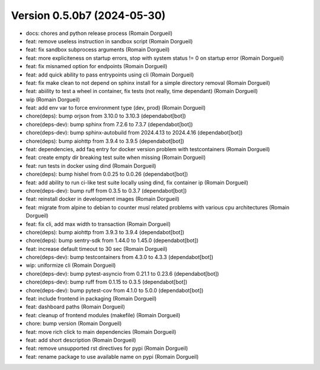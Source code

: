 Version 0.5.0b7 (2024-05-30)
============================

* docs: chores and python release process (Romain Dorgueil)
* feat: remove useless instruction in sandbox script (Romain Dorgueil)
* feat: fix sandbox subprocess arguments (Romain Dorgueil)
* feat: more expliciteness on startup errors, stop with system status != 0 on startup error (Romain Dorgueil)
* feat: fix misnamed option for endpoints (Romain Dorgueil)
* feat: add quick ability to pass entrypoints using cli (Romain Dorgueil)
* feat: fix make clean to not depend on sphinx install for a simple directory removal (Romain Dorgueil)
* feat: abiility to test a wheel in container, fix tests (not really, time dependant) (Romain Dorgueil)
* wip (Romain Dorgueil)
* feat: add env var to force environment type (dev, prod) (Romain Dorgueil)
* chore(deps): bump orjson from 3.10.0 to 3.10.3 (dependabot[bot])
* chore(deps-dev): bump sphinx from 7.2.6 to 7.3.7 (dependabot[bot])
* chore(deps-dev): bump sphinx-autobuild from 2024.4.13 to 2024.4.16 (dependabot[bot])
* chore(deps): bump aiohttp from 3.9.4 to 3.9.5 (dependabot[bot])
* feat: dependencies, add faq entry for docker version problem with testcontainers (Romain Dorgueil)
* feat: create empty dir breaking test suite when missing (Romain Dorgueil)
* feat: run tests in docker using dind (Romain Dorgueil)
* chore(deps): bump hishel from 0.0.25 to 0.0.26 (dependabot[bot])
* feat: add ability to run ci-like test suite locally using dind, fix container ip (Romain Dorgueil)
* chore(deps-dev): bump ruff from 0.3.5 to 0.3.7 (dependabot[bot])
* feat: reinstall docker in development images (Romain Dorgueil)
* feat: migrate from alpine to debian to counter musl related problems with various cpu architectures (Romain Dorgueil)
* feat: fix cli, add max width to transaction (Romain Dorgueil)
* chore(deps): bump aiohttp from 3.9.3 to 3.9.4 (dependabot[bot])
* chore(deps): bump sentry-sdk from 1.44.0 to 1.45.0 (dependabot[bot])
* feat: increase default timeout to 30 sec (Romain Dorgueil)
* chore(deps-dev): bump testcontainers from 4.3.0 to 4.3.3 (dependabot[bot])
* wip: uniformize cli (Romain Dorgueil)
* chore(deps-dev): bump pytest-asyncio from 0.21.1 to 0.23.6 (dependabot[bot])
* chore(deps-dev): bump ruff from 0.1.15 to 0.3.5 (dependabot[bot])
* chore(deps-dev): bump pytest-cov from 4.1.0 to 5.0.0 (dependabot[bot])
* feat: include frontend in packaging (Romain Dorgueil)
* feat: dashboard paths (Romain Dorgueil)
* feat: cleanup of frontend modules (makefile) (Romain Dorgueil)
* chore: bump version (Romain Dorgueil)
* feat: move rich click to main dependencies (Romain Dorgueil)
* feat: add short description (Romain Dorgueil)
* feat: remove unsupported rst directives for pypi (Romain Dorgueil)
* feat: rename package to use available name on pypi (Romain Dorgueil)
